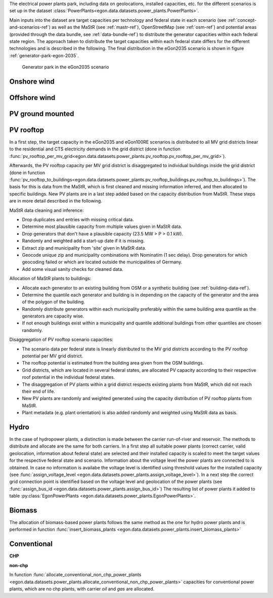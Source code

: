 The electrical power plants park, including data on geolocations, installed capacities, etc.
for the different scenarios is set up in the dataset
:class:`PowerPlants<egon.data.datasets.power_plants.PowerPlants>`.

Main inputs into the dataset are target capacities per technology and federal state
in each scenario (see :ref:`concept-and-scenarios-ref`) as well as the MaStR (see :ref:`mastr-ref`),
OpenStreetMap (see :ref:`osm-ref`) and potential areas (provided through the data bundle,
see :ref:`data-bundle-ref`) to distribute the generator capacities within each federal state region.
The approach taken to distribute the target capacities within each federal state differs for
the different technologies and is described in the following.
The final distribution in the eGon2035 scenario is shown in figure :ref:`generator-park-egon-2035`.

.. figure:: /images/Erzeugerpark.png
  :name: generator-park-egon-2035
  :width: 400

  Generator park in the eGon2035 scenario

Onshore wind
+++++++++++++



Offshore wind
++++++++++++++

PV ground mounted
++++++++++++++++++

PV rooftop
+++++++++++

In a first step, the target capacity in the eGon2035 and eGon100RE scenarios is distributed
to all MV grid districts linear to the residential and CTS electricity demands in the
grid district (done in function
:func:`pv_rooftop_per_mv_grid<egon.data.datasets.power_plants.pv_rooftop.pv_rooftop_per_mv_grid>`).

Afterwards, the PV rooftop capacity per MV grid district is disaggregated
to individual buildings inside the grid district (done in function
:func:`pv_rooftop_to_buildings<egon.data.datasets.power_plants.pv_rooftop_buildings.pv_rooftop_to_buildings>`).
The basis for this is data from the MaStR, which is first cleaned and missing information
inferred, and then allocated to specific buildings. New PV plants are in a last step
added based on the capacity distribution from MaStR.
These steps are in more detail described in the following.

MaStR data cleaning and inference:

* Drop duplicates and entries with missing critical data.
* Determine most plausible capacity from multiple values given in MaStR data.
* Drop generators that don't have a plausible capacity (23.5 MW > P > 0.1 kW).
* Randomly and weighted add a start-up date if it is missing.
* Extract zip and municipality from 'site' given in MaStR data.
* Geocode unique zip and municipality combinations with Nominatim (1 sec
  delay). Drop generators for which geocoding failed or which are located
  outside the municipalities of Germany.
* Add some visual sanity checks for cleaned data.

Allocation of MaStR plants to buildings:

* Allocate each generator to an existing building from OSM or a synthetic building
  (see :ref:`building-data-ref`).
* Determine the quantile each generator and building is in depending on the
  capacity of the generator and the area of the polygon of the building.
* Randomly distribute generators within each municipality preferably within
  the same building area quantile as the generators are capacity wise.
* If not enough buildings exist within a municipality and quantile additional
  buildings from other quantiles are chosen randomly.

Disaggregation of PV rooftop scenario capacities:

* The scenario data per federal state is linearly distributed to the MV grid
  districts according to the PV rooftop potential per MV grid district.
* The rooftop potential is estimated from the building area given from the OSM
  buildings.
* Grid districts, which are located in several federal states, are allocated
  PV capacity according to their respective roof potential in the individual
  federal states.
* The disaggregation of PV plants within a grid district respects existing
  plants from MaStR, which did not reach their end of life.
* New PV plants are randomly and weighted generated using the capacity distribution of
  PV rooftop plants from MaStR.
* Plant metadata (e.g. plant orientation) is also added randomly and weighted
  using MaStR data as basis.

Hydro
+++++

In the case of hydropower plants, a distinction is made between the carrier run-of-river 
and reservoir. 
The methods to distribute and allocate are the same for both carriers.
In a first step all suitable power plants (correct carrier, valid geolocation, information 
about federal state) are selected and their installed capacity is scaled to meet the target
values for the respective federal state and scenario. 
Information about the voltage level the power plants are connected to is obtained. In case 
no information is availabe the voltage level is identified using threshold values for the 
installed capacity (see :func:`assign_voltage_level <egon.data.datasets.power_plants.assign_voltage_level>`). 
In a next step the correct grid connection point is identified based on the voltage level
and geolocation of the power plants (see :func:`assign_bus_id <egon.data.datasets.power_plants.assign_bus_id>`)
The resulting list of power plants it added to table 
:py:class:`EgonPowerPlants <egon.data.datasets.power_plants.EgonPowerPlants>`.

Biomass
+++++++

The allocation of biomass-based power plants follows the same method as the one for hydro
power plants and is performed in function :func:`insert_biomass_plants <egon.data.datasets.power_plants.insert_biomass_plants>`



Conventional
++++++++++++

**CHP**


**non-chp**


In function :func:`allocate_conventional_non_chp_power_plants <egon.data.datasets.power_plants.allocate_conventional_non_chp_power_plants>`
capacities for conventional power plants, which are no chp plants, with carrier *oil* and 
*gas* are allocated.
  





